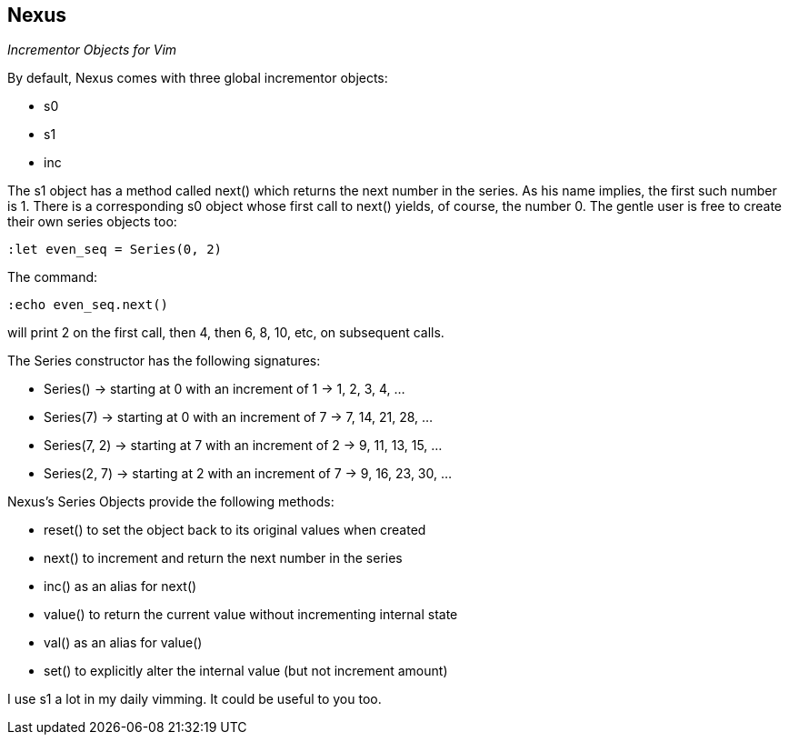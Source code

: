 Nexus
-----

_Incrementor Objects for Vim_

By default, Nexus comes with three global incrementor objects:

* +s0+
* +s1+
* +inc+

The +s1+ object has a method called +next()+ which returns the next number in the
series. As his name implies, the first such number is 1. There is a
corresponding +s0+ object whose first call to +next()+ yields, of course, the
number 0. The gentle user is free to create their own series objects too:

  :let even_seq = Series(0, 2)

The command:

  :echo even_seq.next()

will print 2 on the first call, then 4, then 6, 8, 10, etc, on subsequent calls.

The Series constructor has the following signatures:

* +Series()+ -> starting at 0 with an increment of 1 -> 1, 2, 3, 4, ...
* +Series(7)+ -> starting at 0 with an increment of 7 -> 7, 14, 21, 28, ...
* +Series(7, 2)+ -> starting at 7 with an increment of 2 -> 9, 11, 13, 15, ...
* +Series(2, 7)+ -> starting at 2 with an increment of 7 -> 9, 16, 23, 30, ...

Nexus's Series Objects provide the following methods:

* +reset()+ to set the object back to its original values when created
* +next()+ to increment and return the next number in the series
* +inc()+ as an alias for next()
* +value()+ to return the current value without incrementing internal state
* +val()+ as an alias for value()
* +set()+ to explicitly alter the internal value (but not increment amount)

I use +s1+ a lot in my daily vimming. It could be useful to you too.
